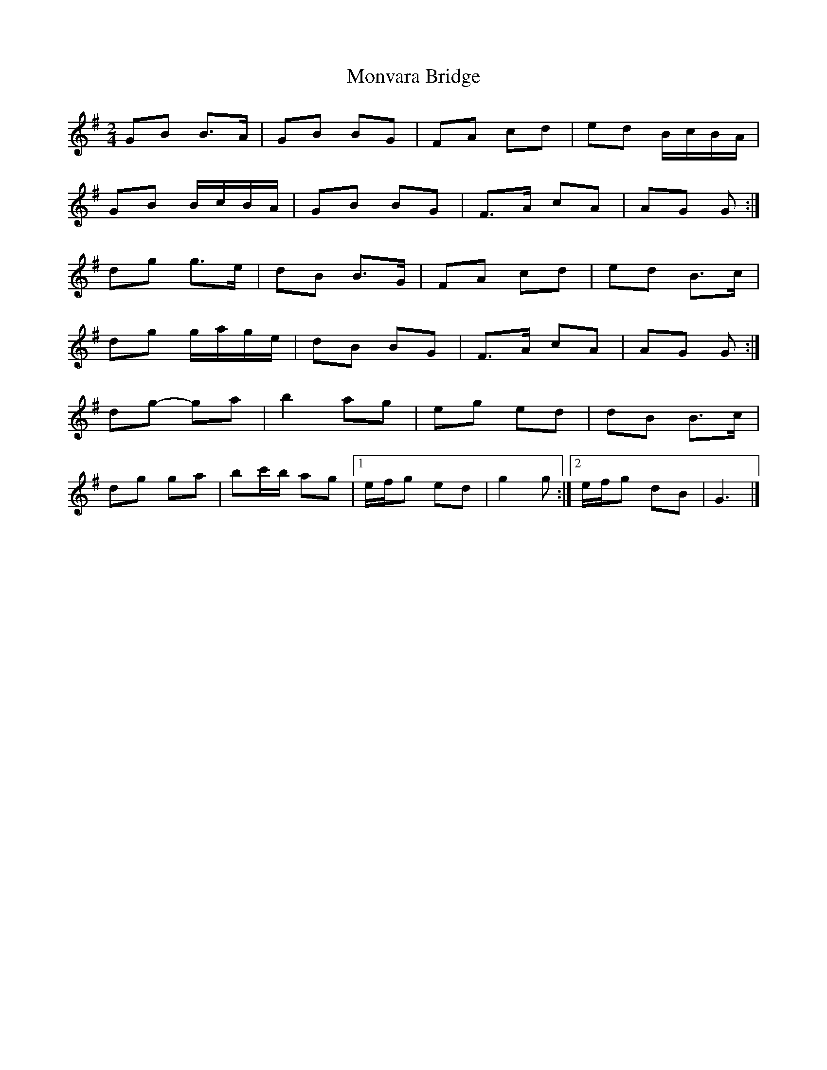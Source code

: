 X: 2
T: Monvara Bridge
Z: ceolachan
S: https://thesession.org/tunes/9520#setting20036
R: polka
M: 2/4
L: 1/8
K: Gmaj
GB B>A | GB BG | FA cd | ed B/c/B/A/ | GB B/c/B/A/ | GB BG | F>A cA | AG G :|dg g>e | dB B>G | FA cd | ed B>c | dg g/a/g/e/ | dB BG | F>A cA | AG G :|dg- ga | b2 ag | eg ed | dB B>c | dg ga | bc'/b/ ag |[1 e/f/g ed | g2 g :|[2 e/f/g dB | G3 |]
